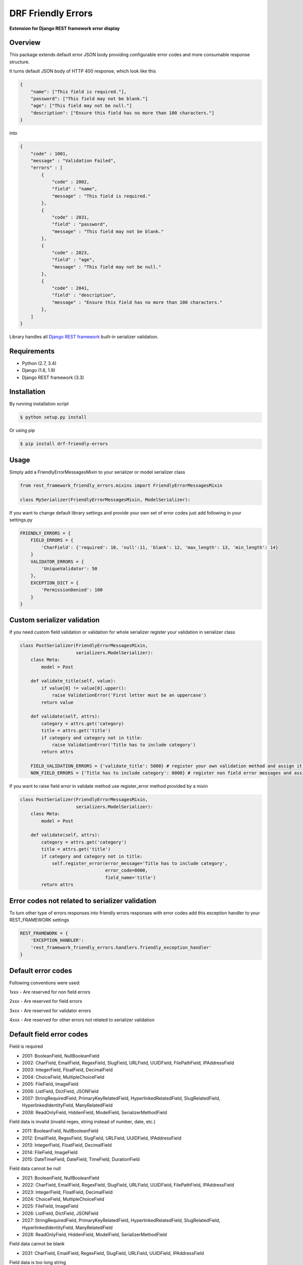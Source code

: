 DRF Friendly Errors
===================

**Extension for Django REST framework error display**

Overview
--------

This package extends default error JSON body providing configurable error codes
and more consumable response structure.

It turns default JSON body of HTTP 400 response, which look like this

.. code:: python

    {
        "name": ["This field is required."],
        "password": ["This field may not be blank."]
        "age": ["This field may not be null."]
        "description": ["Ensure this field has no more than 100 characters."]
    }

into

.. code:: python

    {
        "code" : 1001,
        "message" : "Validation Failed",
        "errors" : [
            {
                "code" : 2002,
                "field" : "name",
                "message" : "This field is required."
            },
            {
                "code" : 2031,
                "field" : "password",
                "message" : "This field may not be blank."
            },
            {
                "code" : 2023,
                "field" : "age",
                "message" : "This field may not be null."
            },
            {
                "code" : 2041,
                "field" : "description",
                "message" : "Ensure this field has no more than 100 characters."
            },
        ]
    }

Library handles all `Django REST framework`_ built-in serializer validation.

Requirements
------------
-  Python (2.7, 3.4)
-  Django (1.8, 1.9)
-  Django REST framework (3.3)

Installation
------------

By running installation script

.. code:: bash

    $ python setup.py install

Or using pip

.. code:: bash

    $ pip install drf-friendly-errors

Usage
-----

Simply add a FriendlyErrorMessagesMixin to your serializer or model serializer class

.. code:: python

    from rest_framework_friendly_errors.mixins import FriendlyErrorMessagesMixin

    class MySerializer(FriendlyErrorMessagesMixin, ModelSerializer):

If you want to change default library settings and provide your own set of error codes just add following in your
settings.py

.. code:: python

    FRIENDLY_ERRORS = {
        FIELD_ERRORS = {
            'CharField': {'required': 10, 'null':11, 'blank': 12, 'max_length': 13, 'min_length': 14}
        }
        VALIDATOR_ERRORS = {
            'UniqueValidator': 50
        },
        EXCEPTION_DICT = {
            'PermissionDenied': 100
        }
    }

Custom serializer validation
----------------------------

If you need custom field validation or validation for whole serializer register your validation in serializer class

.. code:: python

    class PostSerializer(FriendlyErrorMessagesMixin,
                         serializers.ModelSerializer):
        class Meta:
            model = Post

        def validate_title(self, value):
            if value[0] != value[0].upper():
                raise ValidationError('First letter must be an uppercase')
            return value

        def validate(self, attrs):
            category = attrs.get('category)
            title = attrs.get('title')
            if category and category not in title:
                raise ValidationError('Title has to include category')
            return attrs

        FIELD_VALIDATION_ERRORS = {'validate_title': 5000} # register your own validation method and assign it to error code
        NON_FIELD_ERRORS = {'Title has to include category': 8000} # register non field error messages and assign it to error code

If you want to raise field error in validate method use register_error method provided by a mixin

.. code:: python

    class PostSerializer(FriendlyErrorMessagesMixin,
                         serializers.ModelSerializer):
        class Meta:
            model = Post

        def validate(self, attrs):
            category = attrs.get('category')
            title = attrs.get('title')
            if category and category not in title:
                self.register_error(error_message='Title has to include category',
                                    error_code=8000,
                                    field_name='title')
            return attrs

Error codes not related to serializer validation
------------------------------------------------

To turn other type of errors responses into friendly errors responses with error codes
add this exception handler to your REST_FRAMEWORK settings

.. code:: python

    REST_FRAMEWORK = {
        'EXCEPTION_HANDLER':
        'rest_framework_friendly_errors.handlers.friendly_exception_handler'
    }

Default error codes
-------------------

Following conventions were used:

1xxx - Are reserved for non field errors

2xxx - Are reserved for field errors

3xxx - Are reserved for validator errors

4xxx - Are reserved for other errors not related to serializer validation

Default field error codes
-------------------------

Field is required

- 2001: BooleanField, NullBooleanField
- 2002: CharField, EmailField, RegexField, SlugField, URLField, UUIDField, FilePathField, IPAddressField
- 2003: IntegerField, FloatField, DecimalField
- 2004: ChoiceField, MultipleChoiceField
- 2005: FileField, ImageField
- 2006: ListField, DictField, JSONField
- 2007: StringRequiredField, PrimaryKeyRelatedField, HyperlinkedRelatedField, SlugRelatedField, HyperlinkedIdentityField, ManyRelatedField
- 2008: ReadOnlyField, HiddenField, ModelField, SerializerMethodField

Field data is invalid (invalid regex, string instead of number, date, etc.)

- 2011: BooleanField, NullBooleanField
- 2012: EmailField, RegexField, SlugField, URLField, UUIDField, IPAddressField
- 2013: IntegerField, FloatField, DecimalField
- 2014: FileField, ImageField
- 2015: DateTimeField, DateField, TimeField, DurationField

Field data cannot be null

- 2021: BooleanField, NullBooleanField
- 2022: CharField, EmailField, RegexField, SlugField, URLField, UUIDField, FilePathField, IPAddressField
- 2023: IntegerField, FloatField, DecimalField
- 2024: ChoiceField, MultipleChoiceField
- 2025: FileField, ImageField
- 2026: ListField, DictField, JSONField
- 2027: StringRequiredField, PrimaryKeyRelatedField, HyperlinkedRelatedField, SlugRelatedField, HyperlinkedIdentityField, ManyRelatedField
- 2028: ReadOnlyField, HiddenField, ModelField, SerializerMethodField

Field data cannot be blank

- 2031: CharField, EmailField, RegexField, SlugField, URLField, UUIDField, IPAddressField

Field data is too long string

- 2041: CharField, EmailField, RegexField, SlugField, URLField, UUIDField, IPAddressField
- 2042: IntegerField, FloatField, DecimalField
- 2043: FileField, ImageField

Field data is too short string

- 2051: CharField, EmailField, RegexField, SlugField, URLField, UUIDField, IPAddressField

Field data is too big number

- 2061: IntegerField, FloatField, DecimalField

Field data is too small number

- 2071: IntegerField, FloatField, DecimalField

Field data do not match any value from available choices

- 2081: ChoiceField, MultipleChoiceField
- 2082: FilePathField
- 2083: ManyRelatedField

Field is empty

- 2091: FileField, ImageField
- 2092: MultipleChoiceField
- 2093: ManyRelatedField

File has no name

- 2101: FileField, ImageField

File is an invalid image

- 2111: ImageField

Field is not a list

- 2121: MultipleChoiceField
- 2122: ListField
- 2123: ManyRelatedField

Field is not a dict

- 2131: DictField

Field is not a json

- 2141: JSONField

Field does not exist (invalid hyperlink, primary key, etc.)

- 2151: PrimaryKeyRelatedField, HyperlinkedRelatedField, SlugRelatedField, HyperlinkedIdentityField

Incorrect type for relation key

- 2161: PrimaryKeyRelatedField, HyperlinkedRelatedField, SlugRelatedField, HyperlinkedIdentityField

Couldn't match url or name to a view

- 2171: HyperlinkedRelatedField, HyperlinkedIdentityField

Expected a DateTime, got Date

- 2181: DateTimeField

Excpected a Date, got DateTime

- 2191: DateField

Too many digits for defined Decimal

- 2201: DecimalField

Too many whole digits for defined Decimal

- 2211: DecimalField

Too many decimal digits for defined Decimal

- 2221: DecimalField

Default built-in validators error codes
---------------------------------------

- UniqueValidator: 3001
- UniqueTogetherValidator: 3003
- UniqueForDateValidator: 3004
- UniqueForMonthValidator: 3004
- UniqueForYearValidator: 3005
- RegexValidator: 3006
- EmailValidator: 3007
- URLValidator: 3008
- MaxValueValidator: 3009
- MinValueValidator: 3010
- MaxLengthValidator: 3011
- MinLengthValidator: 3012
- DecimalValidator: 3013
- validate_email: 3014
- validate_slug: 3015
- validate_unicode_slug: 3016
- validate_ipv4_address: 3017
- validate_ipv46_address: 3018
- validate_comma_separated_integer_list: 3019
- int_list_validator: 3020

Other error codes not related to serializer validation
------------------------------------------------------
- Server Error: 4000
- Parser Error (exception was raised by Parser class): 4001,
- Authentication Failed (invalid credentials were provided): 4002,
- Not Authenticated (no credentials were provided): 4003,
- Not Found: 4004,
- Permission Denied: 4005,
- Method Not Allowed (invalid HTTP method): 4006,
- Not Acceptable (Could not satisfy the request Accept header): 4007,
- Unsupported Media-Type: 4008,
- Throttled (Too many requests): 4009

Tests
-----

Pull requests won't be accepted without passing tests. You can run the test suite with:

.. code:: python

    python runtests.py

.. _Django Rest framework: http://django-rest-framework.org/

Contributors
------------
- toxinu